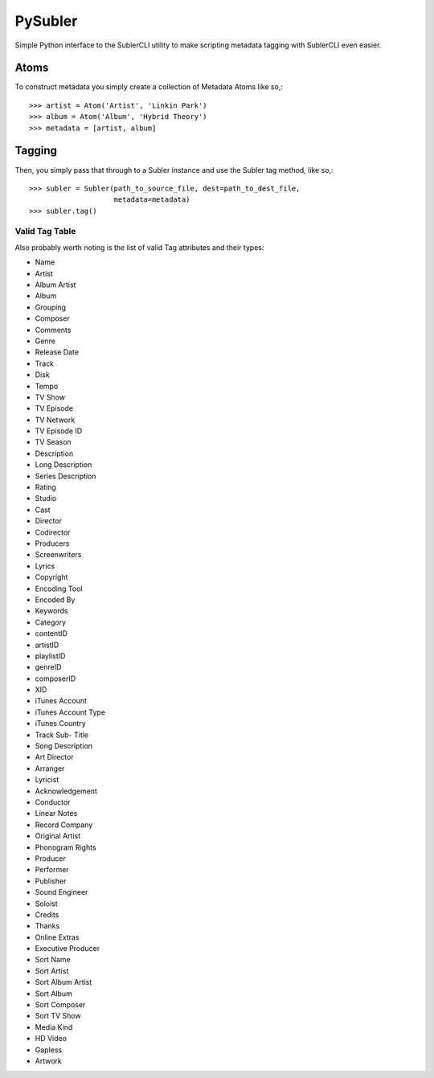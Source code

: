 PySubler
========

Simple Python interface to the SublerCLI utility to make scripting metadata
tagging with SublerCLI even easier.

Atoms
-----

To construct metadata you simply create a collection of Metadata Atoms like
so,::

    >>> artist = Atom('Artist', 'Linkin Park')
    >>> album = Atom('Album', 'Hybrid Theory')
    >>> metadata = [artist, album]

Tagging
-------
Then, you simply pass that through to a Subler instance and use the Subler tag
method, like so,::

    >>> subler = Subler(path_to_source_file, dest=path_to_dest_file,
                        metadata=metadata)
    >>> subler.tag()


Valid Tag Table
^^^^^^^^^^^^^^^
Also probably worth noting is the list of valid Tag attributes and their types:

- Name
- Artist
- Album Artist
- Album
- Grouping
- Composer
- Comments
- Genre
- Release Date
- Track
- Disk
- Tempo
- TV Show
- TV Episode
- TV Network
- TV Episode ID
- TV Season
- Description
- Long Description
- Series Description
- Rating
- Studio
- Cast
- Director
- Codirector
- Producers
- Screenwriters
- Lyrics
- Copyright
- Encoding Tool
- Encoded By                      
- Keywords
- Category
- contentID
- artistID
- playlistID
- genreID
- composerID
- XID
- iTunes Account
- iTunes Account Type
- iTunes Country
- Track Sub- Title
- Song Description
- Art Director
- Arranger
- Lyricist
- Acknowledgement
- Conductor
- Linear Notes
- Record Company
- Original Artist
- Phonogram Rights
- Producer
- Performer
- Publisher
- Sound Engineer
- Soloist
- Credits
- Thanks
- Online Extras
- Executive Producer
- Sort Name
- Sort Artist
- Sort Album Artist
- Sort Album
- Sort Composer
- Sort TV Show
- Media Kind
- HD Video
- Gapless
- Artwork

